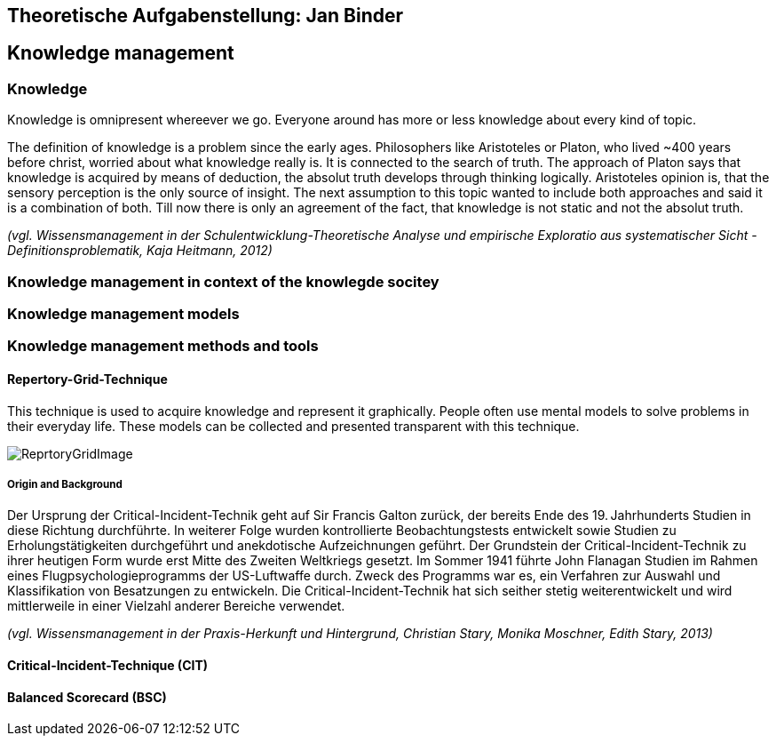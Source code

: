 == Theoretische Aufgabenstellung: Jan Binder

== Knowledge management
=== Knowledge

Knowledge is omnipresent whereever we go. Everyone around has more or less knowledge about every kind of topic.

The definition of knowledge is a problem since the early ages. Philosophers like Aristoteles or Platon, who lived ~400 years before christ, worried about what knowledge really is. It is connected to the search of truth. The approach of Platon says that knowledge is acquired by means of deduction, the absolut truth develops through thinking logically. Aristoteles opinion is, that the sensory perception is the only source of insight. The next assumption to this topic wanted to include both approaches and said it is a combination of both. Till now there is only an agreement of the fact, that knowledge is not static and not the absolut truth.

_(vgl. Wissensmanagement in der Schulentwicklung-Theoretische Analyse und empirische Exploratio aus systematischer Sicht - Definitionsproblematik, Kaja Heitmann, 2012)_

=== Knowledge management in context of the knowlegde socitey






=== Knowledge management models



=== Knowledge management methods and tools

==== Repertory-Grid-Technique

This technique is used to acquire knowledge and represent it graphically. People often use mental models to solve problems in their everyday life. These models can be collected and presented transparent with this technique.



image::../img/ReprtoryGridImage.png[]

===== Origin and Background

Der Ursprung der Critical-Incident-Technik geht auf Sir Francis Galton zurück, der bereits Ende des 19. Jahrhunderts Studien in diese Richtung durchführte. In weiterer Folge wurden kontrollierte Beobachtungstests entwickelt sowie Studien zu Erholungstätigkeiten durchgeführt und anekdotische Aufzeichnungen geführt. Der Grundstein der Critical-Incident-Technik zu ihrer heutigen Form wurde erst Mitte des Zweiten Weltkriegs gesetzt. Im Sommer 1941 führte John Flanagan Studien im Rahmen eines Flugpsychologieprogramms der US-Luftwaffe durch. Zweck des Programms war es, ein Verfahren zur Auswahl und Klassifikation von Besatzungen zu entwickeln. Die Critical-Incident-Technik hat sich seither stetig weiterentwickelt und wird mittlerweile in einer Vielzahl anderer Bereiche verwendet.

_(vgl. Wissensmanagement in der Praxis-Herkunft und Hintergrund, Christian Stary, Monika Moschner, Edith Stary, 2013)_



==== Critical-Incident-Technique (CIT)



==== Balanced Scorecard (BSC)
